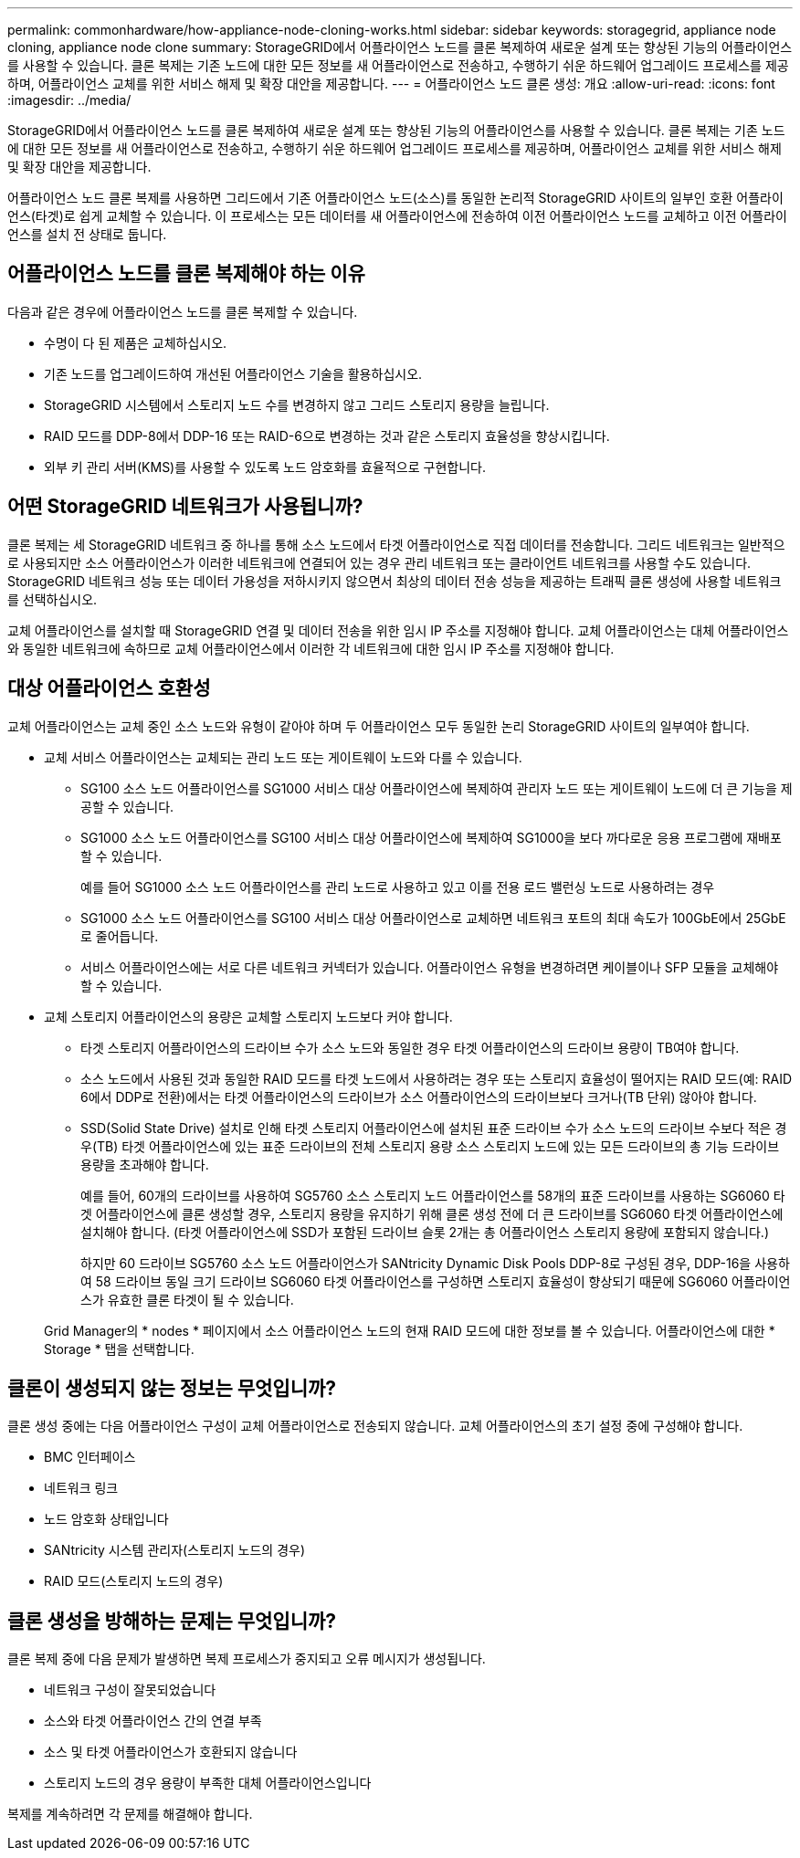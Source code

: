 ---
permalink: commonhardware/how-appliance-node-cloning-works.html 
sidebar: sidebar 
keywords: storagegrid, appliance node cloning, appliance node clone 
summary: StorageGRID에서 어플라이언스 노드를 클론 복제하여 새로운 설계 또는 향상된 기능의 어플라이언스를 사용할 수 있습니다. 클론 복제는 기존 노드에 대한 모든 정보를 새 어플라이언스로 전송하고, 수행하기 쉬운 하드웨어 업그레이드 프로세스를 제공하며, 어플라이언스 교체를 위한 서비스 해제 및 확장 대안을 제공합니다. 
---
= 어플라이언스 노드 클론 생성: 개요
:allow-uri-read: 
:icons: font
:imagesdir: ../media/


[role="lead"]
StorageGRID에서 어플라이언스 노드를 클론 복제하여 새로운 설계 또는 향상된 기능의 어플라이언스를 사용할 수 있습니다. 클론 복제는 기존 노드에 대한 모든 정보를 새 어플라이언스로 전송하고, 수행하기 쉬운 하드웨어 업그레이드 프로세스를 제공하며, 어플라이언스 교체를 위한 서비스 해제 및 확장 대안을 제공합니다.

어플라이언스 노드 클론 복제를 사용하면 그리드에서 기존 어플라이언스 노드(소스)를 동일한 논리적 StorageGRID 사이트의 일부인 호환 어플라이언스(타겟)로 쉽게 교체할 수 있습니다. 이 프로세스는 모든 데이터를 새 어플라이언스에 전송하여 이전 어플라이언스 노드를 교체하고 이전 어플라이언스를 설치 전 상태로 둡니다.



== 어플라이언스 노드를 클론 복제해야 하는 이유

다음과 같은 경우에 어플라이언스 노드를 클론 복제할 수 있습니다.

* 수명이 다 된 제품은 교체하십시오.
* 기존 노드를 업그레이드하여 개선된 어플라이언스 기술을 활용하십시오.
* StorageGRID 시스템에서 스토리지 노드 수를 변경하지 않고 그리드 스토리지 용량을 늘립니다.
* RAID 모드를 DDP-8에서 DDP-16 또는 RAID-6으로 변경하는 것과 같은 스토리지 효율성을 향상시킵니다.
* 외부 키 관리 서버(KMS)를 사용할 수 있도록 노드 암호화를 효율적으로 구현합니다.




== 어떤 StorageGRID 네트워크가 사용됩니까?

클론 복제는 세 StorageGRID 네트워크 중 하나를 통해 소스 노드에서 타겟 어플라이언스로 직접 데이터를 전송합니다. 그리드 네트워크는 일반적으로 사용되지만 소스 어플라이언스가 이러한 네트워크에 연결되어 있는 경우 관리 네트워크 또는 클라이언트 네트워크를 사용할 수도 있습니다. StorageGRID 네트워크 성능 또는 데이터 가용성을 저하시키지 않으면서 최상의 데이터 전송 성능을 제공하는 트래픽 클론 생성에 사용할 네트워크를 선택하십시오.

교체 어플라이언스를 설치할 때 StorageGRID 연결 및 데이터 전송을 위한 임시 IP 주소를 지정해야 합니다. 교체 어플라이언스는 대체 어플라이언스와 동일한 네트워크에 속하므로 교체 어플라이언스에서 이러한 각 네트워크에 대한 임시 IP 주소를 지정해야 합니다.



== 대상 어플라이언스 호환성

교체 어플라이언스는 교체 중인 소스 노드와 유형이 같아야 하며 두 어플라이언스 모두 동일한 논리 StorageGRID 사이트의 일부여야 합니다.

* 교체 서비스 어플라이언스는 교체되는 관리 노드 또는 게이트웨이 노드와 다를 수 있습니다.
+
** SG100 소스 노드 어플라이언스를 SG1000 서비스 대상 어플라이언스에 복제하여 관리자 노드 또는 게이트웨이 노드에 더 큰 기능을 제공할 수 있습니다.
** SG1000 소스 노드 어플라이언스를 SG100 서비스 대상 어플라이언스에 복제하여 SG1000을 보다 까다로운 응용 프로그램에 재배포할 수 있습니다.
+
예를 들어 SG1000 소스 노드 어플라이언스를 관리 노드로 사용하고 있고 이를 전용 로드 밸런싱 노드로 사용하려는 경우

** SG1000 소스 노드 어플라이언스를 SG100 서비스 대상 어플라이언스로 교체하면 네트워크 포트의 최대 속도가 100GbE에서 25GbE로 줄어듭니다.
** 서비스 어플라이언스에는 서로 다른 네트워크 커넥터가 있습니다. 어플라이언스 유형을 변경하려면 케이블이나 SFP 모듈을 교체해야 할 수 있습니다.


* 교체 스토리지 어플라이언스의 용량은 교체할 스토리지 노드보다 커야 합니다.
+
** 타겟 스토리지 어플라이언스의 드라이브 수가 소스 노드와 동일한 경우 타겟 어플라이언스의 드라이브 용량이 TB여야 합니다.
** 소스 노드에서 사용된 것과 동일한 RAID 모드를 타겟 노드에서 사용하려는 경우 또는 스토리지 효율성이 떨어지는 RAID 모드(예: RAID 6에서 DDP로 전환)에서는 타겟 어플라이언스의 드라이브가 소스 어플라이언스의 드라이브보다 크거나(TB 단위) 않아야 합니다.
** SSD(Solid State Drive) 설치로 인해 타겟 스토리지 어플라이언스에 설치된 표준 드라이브 수가 소스 노드의 드라이브 수보다 적은 경우(TB) 타겟 어플라이언스에 있는 표준 드라이브의 전체 스토리지 용량 소스 스토리지 노드에 있는 모든 드라이브의 총 기능 드라이브 용량을 초과해야 합니다.
+
예를 들어, 60개의 드라이브를 사용하여 SG5760 소스 스토리지 노드 어플라이언스를 58개의 표준 드라이브를 사용하는 SG6060 타겟 어플라이언스에 클론 생성할 경우, 스토리지 용량을 유지하기 위해 클론 생성 전에 더 큰 드라이브를 SG6060 타겟 어플라이언스에 설치해야 합니다. (타겟 어플라이언스에 SSD가 포함된 드라이브 슬롯 2개는 총 어플라이언스 스토리지 용량에 포함되지 않습니다.)

+
하지만 60 드라이브 SG5760 소스 노드 어플라이언스가 SANtricity Dynamic Disk Pools DDP-8로 구성된 경우, DDP-16을 사용하여 58 드라이브 동일 크기 드라이브 SG6060 타겟 어플라이언스를 구성하면 스토리지 효율성이 향상되기 때문에 SG6060 어플라이언스가 유효한 클론 타겟이 될 수 있습니다.

+
Grid Manager의 * nodes * 페이지에서 소스 어플라이언스 노드의 현재 RAID 모드에 대한 정보를 볼 수 있습니다. 어플라이언스에 대한 * Storage * 탭을 선택합니다.







== 클론이 생성되지 않는 정보는 무엇입니까?

클론 생성 중에는 다음 어플라이언스 구성이 교체 어플라이언스로 전송되지 않습니다. 교체 어플라이언스의 초기 설정 중에 구성해야 합니다.

* BMC 인터페이스
* 네트워크 링크
* 노드 암호화 상태입니다
* SANtricity 시스템 관리자(스토리지 노드의 경우)
* RAID 모드(스토리지 노드의 경우)




== 클론 생성을 방해하는 문제는 무엇입니까?

클론 복제 중에 다음 문제가 발생하면 복제 프로세스가 중지되고 오류 메시지가 생성됩니다.

* 네트워크 구성이 잘못되었습니다
* 소스와 타겟 어플라이언스 간의 연결 부족
* 소스 및 타겟 어플라이언스가 호환되지 않습니다
* 스토리지 노드의 경우 용량이 부족한 대체 어플라이언스입니다


복제를 계속하려면 각 문제를 해결해야 합니다.
